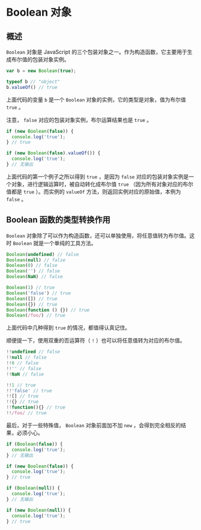 * Boolean 对象
  :PROPERTIES:
  :CUSTOM_ID: boolean-对象
  :END:
** 概述
   :PROPERTIES:
   :CUSTOM_ID: 概述
   :END:
=Boolean= 对象是 JavaScript
的三个包装对象之一。作为构造函数，它主要用于生成布尔值的包装对象实例。

#+begin_src js
  var b = new Boolean(true);

  typeof b // "object"
  b.valueOf() // true
#+end_src

上面代码的变量 =b= 是一个 =Boolean=
对象的实例，它的类型是对象，值为布尔值 =true= 。

注意， =false= 对应的包装对象实例，布尔运算结果也是 =true= 。

#+begin_src js
  if (new Boolean(false)) {
    console.log('true');
  } // true

  if (new Boolean(false).valueOf()) {
    console.log('true');
  } // 无输出
#+end_src

上面代码的第一个例子之所以得到 =true= ，是因为 =false=
对应的包装对象实例是一个对象，进行逻辑运算时，被自动转化成布尔值 =true=
（因为所有对象对应的布尔值都是 =true= ）。而实例的 =valueOf=
方法，则返回实例对应的原始值，本例为 =false= 。

** Boolean 函数的类型转换作用
   :PROPERTIES:
   :CUSTOM_ID: boolean-函数的类型转换作用
   :END:
=Boolean=
对象除了可以作为构造函数，还可以单独使用，将任意值转为布尔值。这时
=Boolean= 就是一个单纯的工具方法。

#+begin_src js
  Boolean(undefined) // false
  Boolean(null) // false
  Boolean(0) // false
  Boolean('') // false
  Boolean(NaN) // false

  Boolean(1) // true
  Boolean('false') // true
  Boolean([]) // true
  Boolean({}) // true
  Boolean(function () {}) // true
  Boolean(/foo/) // true
#+end_src

上面代码中几种得到 =true= 的情况，都值得认真记住。

顺便提一下，使用双重的否运算符（ =!= ）也可以将任意值转为对应的布尔值。

#+begin_src js
  !!undefined // false
  !!null // false
  !!0 // false
  !!'' // false
  !!NaN // false

  !!1 // true
  !!'false' // true
  !![] // true
  !!{} // true
  !!function(){} // true
  !!/foo/ // true
#+end_src

最后，对于一些特殊值， =Boolean= 对象前面加不加 =new=
，会得到完全相反的结果，必须小心。

#+begin_src js
  if (Boolean(false)) {
    console.log('true');
  } // 无输出

  if (new Boolean(false)) {
    console.log('true');
  } // true

  if (Boolean(null)) {
    console.log('true');
  } // 无输出

  if (new Boolean(null)) {
    console.log('true');
  } // true
#+end_src
